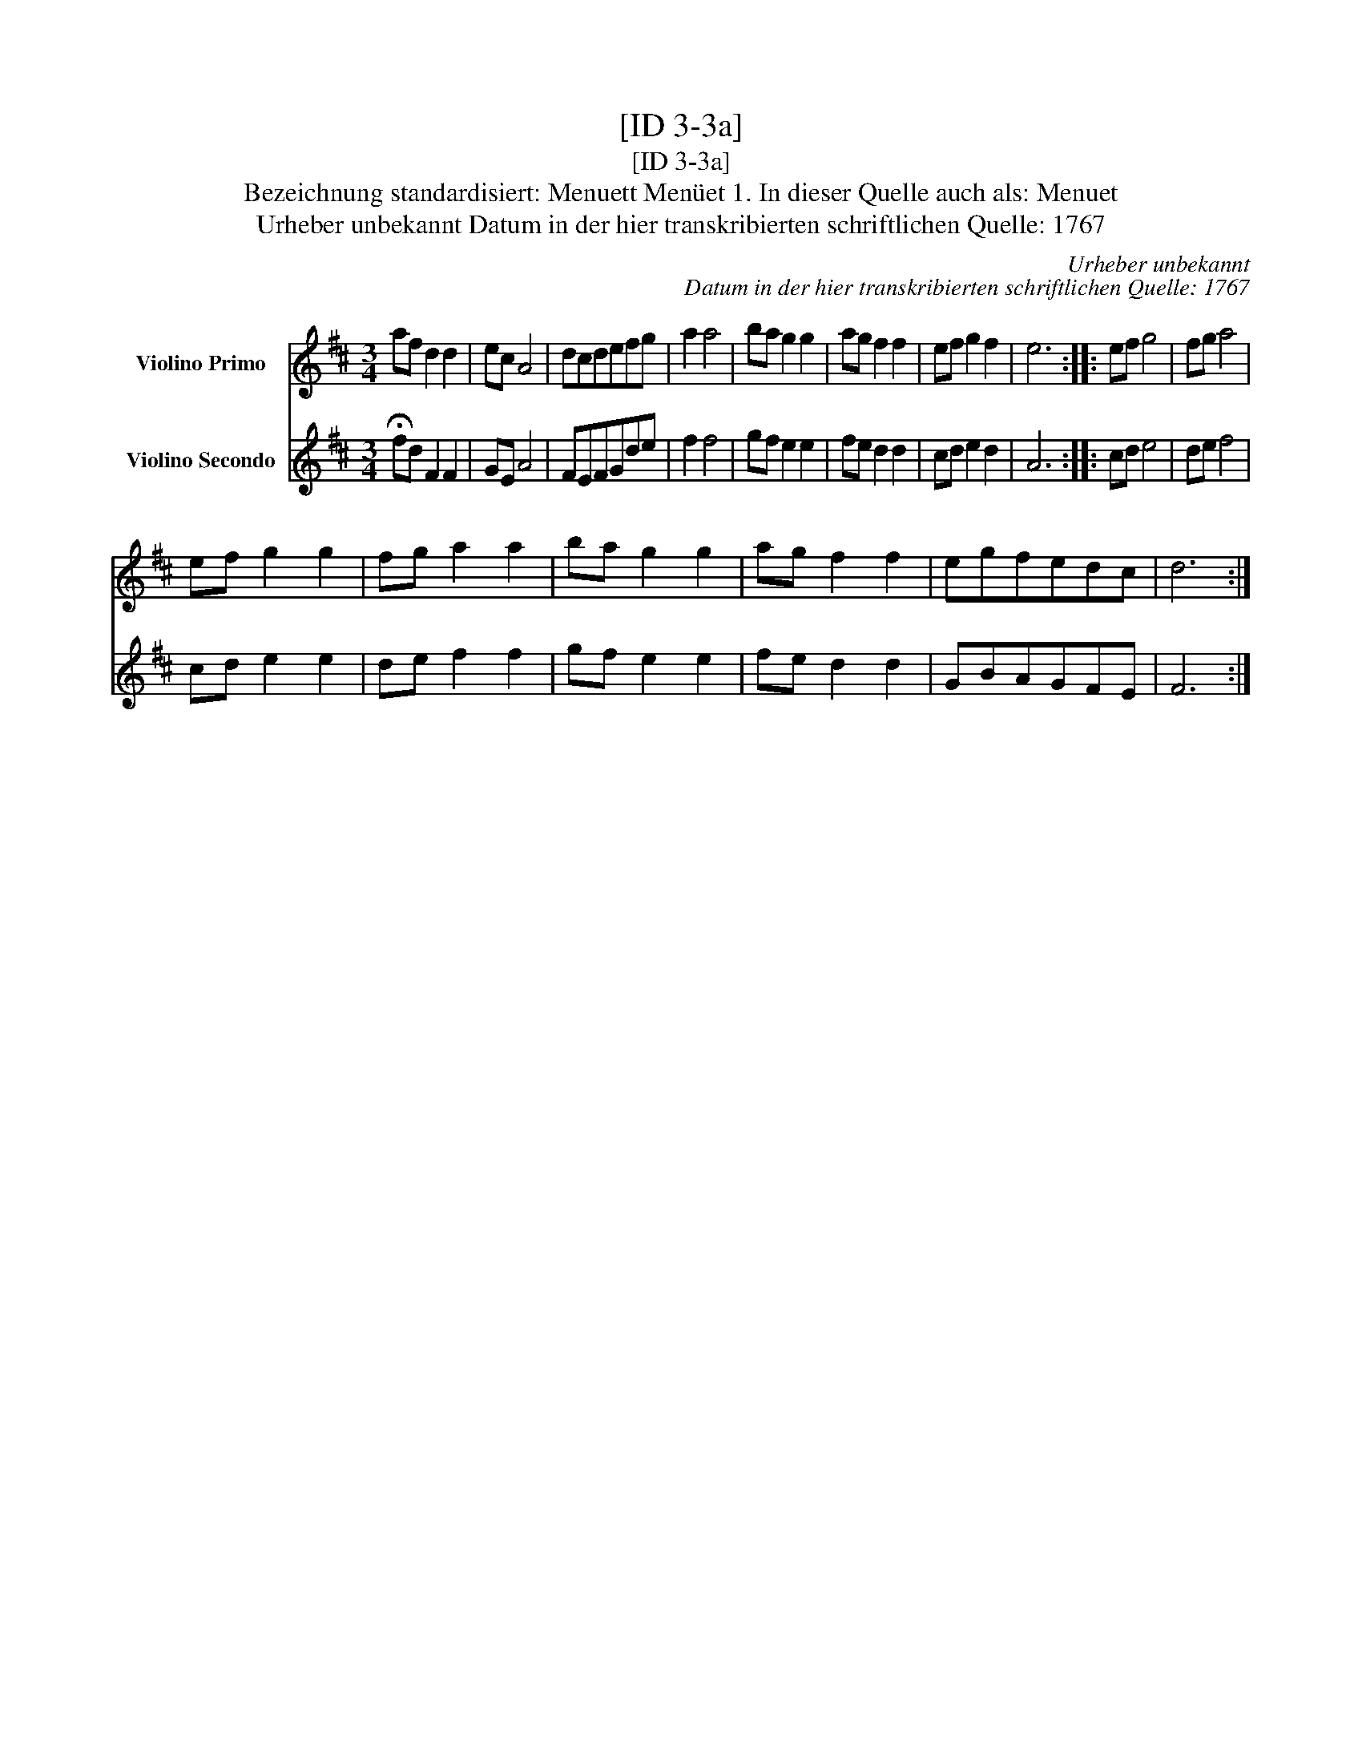 X:1
T:[ID 3-3a]
T:[ID 3-3a]
T:Bezeichnung standardisiert: Menuett Men\"uet 1. In dieser Quelle auch als: Menuet
T:Urheber unbekannt Datum in der hier transkribierten schriftlichen Quelle: 1767
C:Urheber unbekannt
C:Datum in der hier transkribierten schriftlichen Quelle: 1767
%%score 1 2
L:1/8
M:3/4
K:D
V:1 treble nm="Violino Primo"
V:2 treble nm="Violino Secondo"
V:1
 af d2 d2 | ec A4 | dcdefg | a2 a4 | ba g2 g2 | ag f2 f2 | ef g2 f2 | e6 :: ef g4 | fg a4 | %10
 ef g2 g2 | fg a2 a2 | ba g2 g2 | ag f2 f2 | egfedc | d6 :| %16
V:2
 !fermata!fd F2 F2 | GE A4 | FEFGde | f2 f4 | gf e2 e2 | fe d2 d2 | cd e2 d2 | A6 :: cd e4 | %9
 de f4 | cd e2 e2 | de f2 f2 | gf e2 e2 | fe d2 d2 | GBAGFE | F6 :| %16

